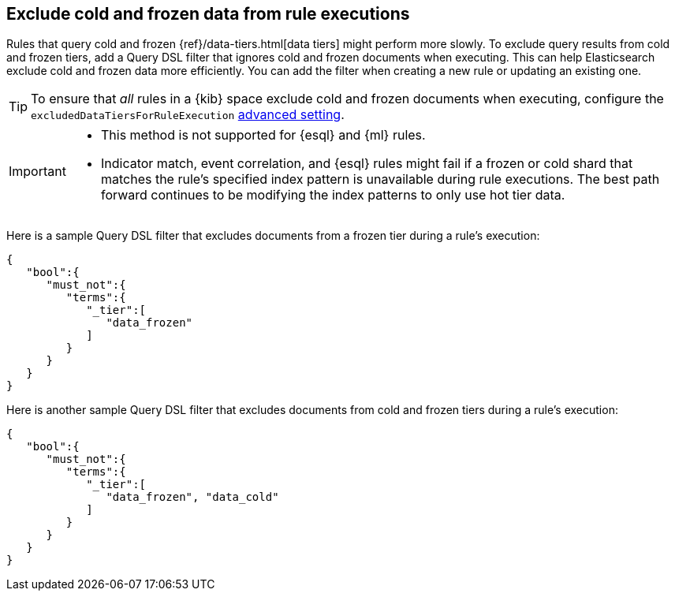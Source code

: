 [[exclude-cold-frozen-data-individual-rules]]
== Exclude cold and frozen data from rule executions

:frontmatter-description: Configure a rule to ignore cold and frozen data during execution. 
:frontmatter-tags-products: [security]
:frontmatter-tags-content-type: [how-to]
:frontmatter-tags-user-goals: [manage]

Rules that query cold and frozen {ref}/data-tiers.html[data tiers] might perform more slowly. To exclude query results from cold and frozen tiers, add a Query DSL filter that ignores cold and frozen documents when executing. This can help Elasticsearch exclude cold and frozen data more efficiently. You can add the filter when creating a new rule or updating an existing one.

TIP: To ensure that _all_ rules in a {kib} space exclude cold and frozen documents when executing, configure the `excludedDataTiersForRuleExecution` <<exclude-cold-frozen-data-rule-executions,advanced setting>>.

[IMPORTANT]
====

* This method is not supported for {esql} and {ml} rules.
* Indicator match, event correlation, and {esql} rules might fail if a frozen or cold shard that matches the rule's specified index pattern is unavailable during rule executions. The best path forward continues to be modifying the index patterns to only use hot tier data.

====

Here is a sample Query DSL filter that excludes documents from a frozen tier during a rule's execution:

[source,console]
----
{
   "bool":{
      "must_not":{
         "terms":{
            "_tier":[
               "data_frozen"
            ]
         }
      }
   }
}
----

Here is another sample Query DSL filter that excludes documents from cold and frozen tiers during a rule’s execution:

[source,console]
----
{
   "bool":{
      "must_not":{
         "terms":{
            "_tier":[
               "data_frozen", "data_cold"
            ]
         }
      }
   }
}
----

